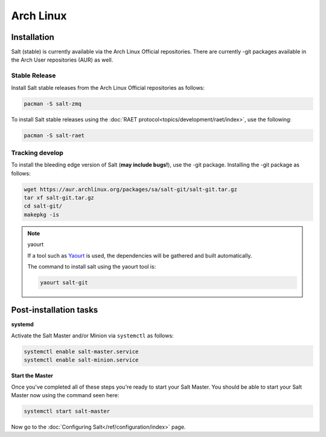 ==========
Arch Linux
==========

Installation
============

Salt (stable) is currently available via the Arch Linux Official repositories.
There are currently -git packages available in the Arch User repositories (AUR)
as well.

Stable Release
--------------

Install Salt stable releases from the Arch Linux Official repositories as follows:

.. code-block:: bash

    pacman -S salt-zmq

To install Salt stable releases using the :doc:`RAET protocol<topics/development/raet/index>`,
use the following:

.. code-block:: bash

    pacman -S salt-raet

Tracking develop
----------------

To install the bleeding edge version of Salt (**may include bugs!**),
use the -git package. Installing the -git package as follows:

.. code-block:: bash

    wget https://aur.archlinux.org/packages/sa/salt-git/salt-git.tar.gz
    tar xf salt-git.tar.gz
    cd salt-git/
    makepkg -is

.. note:: yaourt

    If a tool such as Yaourt_ is used, the dependencies will be
    gathered and built automatically.

    The command to install salt using the yaourt tool is:

    .. code-block:: bash

        yaourt salt-git

.. _Yaourt: https://aur.archlinux.org/packages.php?ID=5863

Post-installation tasks
=======================

**systemd**

Activate the Salt Master and/or Minion via ``systemctl`` as follows:

.. code-block:: bash

    systemctl enable salt-master.service
    systemctl enable salt-minion.service

**Start the Master**

Once you've completed all of these steps you're ready to start your Salt
Master. You should be able to start your Salt Master now using the command
seen here:

.. code-block:: bash

    systemctl start salt-master

Now go to the :doc:`Configuring Salt</ref/configuration/index>` page.